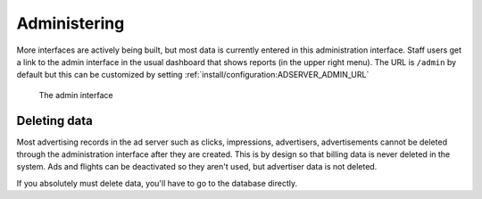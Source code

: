 Administering
=============

More interfaces are actively being built, but most data is currently entered in this administration interface.
Staff users get a link to the admin interface in the usual dashboard that shows reports (in the upper right menu).
The URL is ``/admin`` by default but this can be customized by setting :ref:`install/configuration:ADSERVER_ADMIN_URL`

.. figure:: /_static/img/user-guide/admin-interface.png
    :alt: The admin interface
    :width: 100%

    The admin interface

Deleting data
-------------

Most advertising records in the ad server such as clicks, impressions, advertisers, advertisements
cannot be deleted through the administration interface after they are created.
This is by design so that billing data is never deleted in the system.
Ads and flights can be deactivated so they aren't used, but advertiser data is not deleted.

If you absolutely must delete data, you'll have to go to the database directly.
